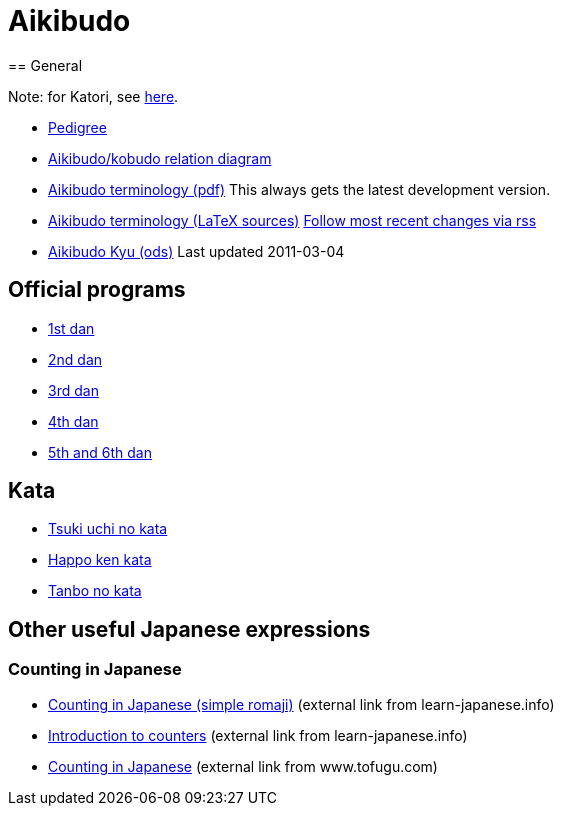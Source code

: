 = Aikibudo
== General

Note: for Katori, see link:katori.html[here].

* link:img/pictree.jpg[Pedigree]
* link:img/relation.jpg[Aikibudo/kobudo relation diagram]
* link:https://github.com/rockwolf/aikibudo/blob/master/terminology/terminology.pdf?raw=true[Aikibudo terminology (pdf)] +++ <span class="small" >This always gets the latest development version.</span> +++

* link:https://github.com/rockwolf/aikibudo[Aikibudo terminology (LaTeX sources)] +++ <span class="small" ><a href="https://github.com/rockwolf/aikibudo/commits/master.atom" target="_new" >Follow most recent changes via rss</a></span> +++

* link:assets/kyu.ods[Aikibudo Kyu (ods)] +++ <span class="small" >Last updated 2011-03-04</span></li> +++

== Official programs

* link:assets/1dan.pdf[1st dan]
* link:assets/2dan.pdf[2nd dan]
* link:assets/3dan.pdf[3rd dan]
* link:assets/4dan.pdf[4th dan]
* link:assets/56dan.pdf[5th and 6th dan]

== Kata

* link:img/kata_tsuki_uchi.jpg[Tsuki uchi no kata]
* link:img/kata_happo_ken.jpg[Happo ken kata]
* link:img/tanbo_no_kata.jpg[Tanbo no kata]

== Other useful Japanese expressions
=== Counting in Japanese

* link:http://ww8.tiki.ne.jp/~tmath/language/numbers.htm[Counting in Japanese (simple romaji)] +++ <span class="small"> (external link from learn-japanese.info)</span> +++
* link:http://learn-japanese.info/Counters.html[Introduction to counters] +++ <span class="small"> (external link from learn-japanese.info)</span> +++
* link:https://www.tofugu.com/japanese/count-in-japanese/[Counting in Japanese] +++ <span class="small"> (external link from www.tofugu.com)</span> +++
